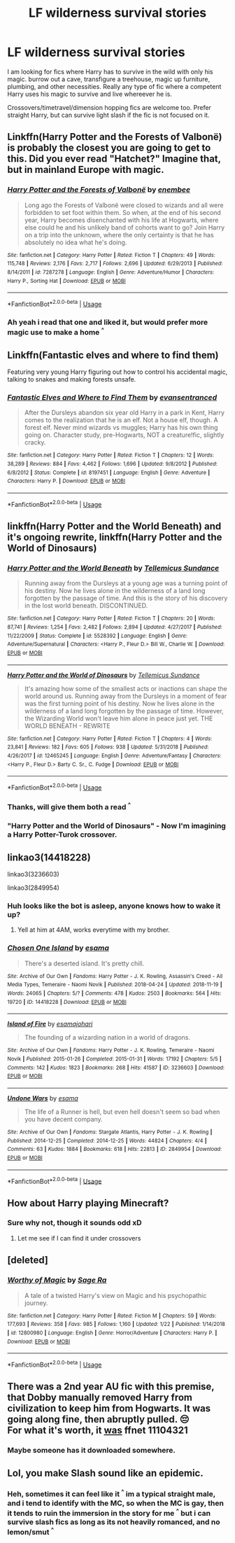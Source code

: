#+TITLE: LF wilderness survival stories

* LF wilderness survival stories
:PROPERTIES:
:Author: luminphoenix
:Score: 18
:DateUnix: 1560447423.0
:DateShort: 2019-Jun-13
:FlairText: Request
:END:
I am looking for fics where Harry has to survive in the wild with only his magic. burrow out a cave, transfigure a treehouse, magic up furniture, plumbing, and other necessities. Really any type of fic where a competent Harry uses his magic to survive and live whereever he is.

Crossovers/timetravel/dimension hopping fics are welcome too. Prefer straight Harry, but can survive light slash if the fic is not focused on it.


** Linkffn(Harry Potter and the Forests of Valbonë) is probably the closest you are going to get to this. Did you ever read "Hatchet?" Imagine that, but in mainland Europe with magic.
:PROPERTIES:
:Author: XeshTrill
:Score: 7
:DateUnix: 1560449511.0
:DateShort: 2019-Jun-13
:END:

*** [[https://www.fanfiction.net/s/7287278/1/][*/Harry Potter and the Forests of Valbonë/*]] by [[https://www.fanfiction.net/u/980211/enembee][/enembee/]]

#+begin_quote
  Long ago the Forests of Valbonë were closed to wizards and all were forbidden to set foot within them. So when, at the end of his second year, Harry becomes disenchanted with his life at Hogwarts, where else could he and his unlikely band of cohorts want to go? Join Harry on a trip into the unknown, where the only certainty is that he has absolutely no idea what he's doing.
#+end_quote

^{/Site/:} ^{fanfiction.net} ^{*|*} ^{/Category/:} ^{Harry} ^{Potter} ^{*|*} ^{/Rated/:} ^{Fiction} ^{T} ^{*|*} ^{/Chapters/:} ^{49} ^{*|*} ^{/Words/:} ^{115,748} ^{*|*} ^{/Reviews/:} ^{2,176} ^{*|*} ^{/Favs/:} ^{2,717} ^{*|*} ^{/Follows/:} ^{2,696} ^{*|*} ^{/Updated/:} ^{6/29/2013} ^{*|*} ^{/Published/:} ^{8/14/2011} ^{*|*} ^{/id/:} ^{7287278} ^{*|*} ^{/Language/:} ^{English} ^{*|*} ^{/Genre/:} ^{Adventure/Humor} ^{*|*} ^{/Characters/:} ^{Harry} ^{P.,} ^{Sorting} ^{Hat} ^{*|*} ^{/Download/:} ^{[[http://www.ff2ebook.com/old/ffn-bot/index.php?id=7287278&source=ff&filetype=epub][EPUB]]} ^{or} ^{[[http://www.ff2ebook.com/old/ffn-bot/index.php?id=7287278&source=ff&filetype=mobi][MOBI]]}

--------------

*FanfictionBot*^{2.0.0-beta} | [[https://github.com/tusing/reddit-ffn-bot/wiki/Usage][Usage]]
:PROPERTIES:
:Author: FanfictionBot
:Score: 3
:DateUnix: 1560449530.0
:DateShort: 2019-Jun-13
:END:


*** Ah yeah i read that one and liked it, but would prefer more magic use to make a home ^{^}
:PROPERTIES:
:Author: luminphoenix
:Score: 2
:DateUnix: 1560449622.0
:DateShort: 2019-Jun-13
:END:


** Linkffn(Fantastic elves and where to find them)

Featuring very young Harry figuring out how to control his accidental magic, talking to snakes and making forests unsafe.
:PROPERTIES:
:Author: 15_Redstones
:Score: 5
:DateUnix: 1560453886.0
:DateShort: 2019-Jun-13
:END:

*** [[https://www.fanfiction.net/s/8197451/1/][*/Fantastic Elves and Where to Find Them/*]] by [[https://www.fanfiction.net/u/651163/evansentranced][/evansentranced/]]

#+begin_quote
  After the Dursleys abandon six year old Harry in a park in Kent, Harry comes to the realization that he is an elf. Not a house elf, though. A forest elf. Never mind wizards vs muggles; Harry has his own thing going on. Character study, pre-Hogwarts, NOT a creature!fic, slightly cracky.
#+end_quote

^{/Site/:} ^{fanfiction.net} ^{*|*} ^{/Category/:} ^{Harry} ^{Potter} ^{*|*} ^{/Rated/:} ^{Fiction} ^{T} ^{*|*} ^{/Chapters/:} ^{12} ^{*|*} ^{/Words/:} ^{38,289} ^{*|*} ^{/Reviews/:} ^{884} ^{*|*} ^{/Favs/:} ^{4,462} ^{*|*} ^{/Follows/:} ^{1,696} ^{*|*} ^{/Updated/:} ^{9/8/2012} ^{*|*} ^{/Published/:} ^{6/8/2012} ^{*|*} ^{/Status/:} ^{Complete} ^{*|*} ^{/id/:} ^{8197451} ^{*|*} ^{/Language/:} ^{English} ^{*|*} ^{/Genre/:} ^{Adventure} ^{*|*} ^{/Characters/:} ^{Harry} ^{P.} ^{*|*} ^{/Download/:} ^{[[http://www.ff2ebook.com/old/ffn-bot/index.php?id=8197451&source=ff&filetype=epub][EPUB]]} ^{or} ^{[[http://www.ff2ebook.com/old/ffn-bot/index.php?id=8197451&source=ff&filetype=mobi][MOBI]]}

--------------

*FanfictionBot*^{2.0.0-beta} | [[https://github.com/tusing/reddit-ffn-bot/wiki/Usage][Usage]]
:PROPERTIES:
:Author: FanfictionBot
:Score: 3
:DateUnix: 1560453894.0
:DateShort: 2019-Jun-13
:END:


** linkffn(Harry Potter and the World Beneath) and it's ongoing rewrite, linkffn(Harry Potter and the World of Dinosaurs)
:PROPERTIES:
:Author: Johnsmitish
:Score: 3
:DateUnix: 1560448879.0
:DateShort: 2019-Jun-13
:END:

*** [[https://www.fanfiction.net/s/5528392/1/][*/Harry Potter and the World Beneath/*]] by [[https://www.fanfiction.net/u/696448/Tellemicus-Sundance][/Tellemicus Sundance/]]

#+begin_quote
  Running away from the Dursleys at a young age was a turning point of his destiny. Now he lives alone in the wilderness of a land long forgotten by the passage of time. And this is the story of his discovery in the lost world beneath. DISCONTINUED.
#+end_quote

^{/Site/:} ^{fanfiction.net} ^{*|*} ^{/Category/:} ^{Harry} ^{Potter} ^{*|*} ^{/Rated/:} ^{Fiction} ^{T} ^{*|*} ^{/Chapters/:} ^{20} ^{*|*} ^{/Words/:} ^{87,741} ^{*|*} ^{/Reviews/:} ^{1,254} ^{*|*} ^{/Favs/:} ^{2,482} ^{*|*} ^{/Follows/:} ^{2,894} ^{*|*} ^{/Updated/:} ^{4/27/2017} ^{*|*} ^{/Published/:} ^{11/22/2009} ^{*|*} ^{/Status/:} ^{Complete} ^{*|*} ^{/id/:} ^{5528392} ^{*|*} ^{/Language/:} ^{English} ^{*|*} ^{/Genre/:} ^{Adventure/Supernatural} ^{*|*} ^{/Characters/:} ^{<Harry} ^{P.,} ^{Fleur} ^{D.>} ^{Bill} ^{W.,} ^{Charlie} ^{W.} ^{*|*} ^{/Download/:} ^{[[http://www.ff2ebook.com/old/ffn-bot/index.php?id=5528392&source=ff&filetype=epub][EPUB]]} ^{or} ^{[[http://www.ff2ebook.com/old/ffn-bot/index.php?id=5528392&source=ff&filetype=mobi][MOBI]]}

--------------

[[https://www.fanfiction.net/s/12465245/1/][*/Harry Potter and the World of Dinosaurs/*]] by [[https://www.fanfiction.net/u/696448/Tellemicus-Sundance][/Tellemicus Sundance/]]

#+begin_quote
  It's amazing how some of the smallest acts or inactions can shape the world around us. Running away from the Dursleys in a moment of fear was the first turning point of his destiny. Now he lives alone in the wilderness of a land long forgotten by the passage of time. However, the Wizarding World won't leave him alone in peace just yet. THE WORLD BENEATH - REWRITE
#+end_quote

^{/Site/:} ^{fanfiction.net} ^{*|*} ^{/Category/:} ^{Harry} ^{Potter} ^{*|*} ^{/Rated/:} ^{Fiction} ^{T} ^{*|*} ^{/Chapters/:} ^{4} ^{*|*} ^{/Words/:} ^{23,841} ^{*|*} ^{/Reviews/:} ^{182} ^{*|*} ^{/Favs/:} ^{605} ^{*|*} ^{/Follows/:} ^{938} ^{*|*} ^{/Updated/:} ^{5/31/2018} ^{*|*} ^{/Published/:} ^{4/26/2017} ^{*|*} ^{/id/:} ^{12465245} ^{*|*} ^{/Language/:} ^{English} ^{*|*} ^{/Genre/:} ^{Adventure/Fantasy} ^{*|*} ^{/Characters/:} ^{<Harry} ^{P.,} ^{Fleur} ^{D.>} ^{Barty} ^{C.} ^{Sr.,} ^{C.} ^{Fudge} ^{*|*} ^{/Download/:} ^{[[http://www.ff2ebook.com/old/ffn-bot/index.php?id=12465245&source=ff&filetype=epub][EPUB]]} ^{or} ^{[[http://www.ff2ebook.com/old/ffn-bot/index.php?id=12465245&source=ff&filetype=mobi][MOBI]]}

--------------

*FanfictionBot*^{2.0.0-beta} | [[https://github.com/tusing/reddit-ffn-bot/wiki/Usage][Usage]]
:PROPERTIES:
:Author: FanfictionBot
:Score: 1
:DateUnix: 1560448901.0
:DateShort: 2019-Jun-13
:END:


*** Thanks, will give them both a read ^{^}
:PROPERTIES:
:Author: luminphoenix
:Score: 1
:DateUnix: 1560449546.0
:DateShort: 2019-Jun-13
:END:


*** "Harry Potter and the World of Dinosaurs" - Now I'm imagining a Harry Potter-Turok crossover.
:PROPERTIES:
:Author: Efficient_Assistant
:Score: 1
:DateUnix: 1560455767.0
:DateShort: 2019-Jun-14
:END:


** linkao3(14418228)

linkao3(3236603)

linkao3(2849954)
:PROPERTIES:
:Author: ElvisBlack
:Score: 3
:DateUnix: 1560457633.0
:DateShort: 2019-Jun-14
:END:

*** Huh looks like the bot is asleep, anyone knows how to wake it up?
:PROPERTIES:
:Author: luminphoenix
:Score: 1
:DateUnix: 1560459888.0
:DateShort: 2019-Jun-14
:END:

**** Yell at him at 4AM, works everytime with my brother.
:PROPERTIES:
:Author: nauze18
:Score: 2
:DateUnix: 1560463131.0
:DateShort: 2019-Jun-14
:END:


*** [[https://archiveofourown.org/works/14418228][*/Chosen One Island/*]] by [[https://www.archiveofourown.org/users/esama/pseuds/esama][/esama/]]

#+begin_quote
  There's a deserted island. It's pretty chill.
#+end_quote

^{/Site/:} ^{Archive} ^{of} ^{Our} ^{Own} ^{*|*} ^{/Fandoms/:} ^{Harry} ^{Potter} ^{-} ^{J.} ^{K.} ^{Rowling,} ^{Assassin's} ^{Creed} ^{-} ^{All} ^{Media} ^{Types,} ^{Temeraire} ^{-} ^{Naomi} ^{Novik} ^{*|*} ^{/Published/:} ^{2018-04-24} ^{*|*} ^{/Updated/:} ^{2018-11-19} ^{*|*} ^{/Words/:} ^{24065} ^{*|*} ^{/Chapters/:} ^{5/?} ^{*|*} ^{/Comments/:} ^{478} ^{*|*} ^{/Kudos/:} ^{2503} ^{*|*} ^{/Bookmarks/:} ^{564} ^{*|*} ^{/Hits/:} ^{19720} ^{*|*} ^{/ID/:} ^{14418228} ^{*|*} ^{/Download/:} ^{[[https://archiveofourown.org/downloads/14418228/Chosen%20One%20Island.epub?updated_at=1542632084][EPUB]]} ^{or} ^{[[https://archiveofourown.org/downloads/14418228/Chosen%20One%20Island.mobi?updated_at=1542632084][MOBI]]}

--------------

[[https://archiveofourown.org/works/3236603][*/Island of Fire/*]] by [[https://www.archiveofourown.org/users/esama/pseuds/esama/users/johari/pseuds/johari][/esamajohari/]]

#+begin_quote
  The founding of a wizarding nation in a world of dragons.
#+end_quote

^{/Site/:} ^{Archive} ^{of} ^{Our} ^{Own} ^{*|*} ^{/Fandoms/:} ^{Harry} ^{Potter} ^{-} ^{J.} ^{K.} ^{Rowling,} ^{Temeraire} ^{-} ^{Naomi} ^{Novik} ^{*|*} ^{/Published/:} ^{2015-01-26} ^{*|*} ^{/Completed/:} ^{2015-01-31} ^{*|*} ^{/Words/:} ^{17192} ^{*|*} ^{/Chapters/:} ^{5/5} ^{*|*} ^{/Comments/:} ^{142} ^{*|*} ^{/Kudos/:} ^{1823} ^{*|*} ^{/Bookmarks/:} ^{268} ^{*|*} ^{/Hits/:} ^{41587} ^{*|*} ^{/ID/:} ^{3236603} ^{*|*} ^{/Download/:} ^{[[https://archiveofourown.org/downloads/3236603/Island%20of%20Fire.epub?updated_at=1553801194][EPUB]]} ^{or} ^{[[https://archiveofourown.org/downloads/3236603/Island%20of%20Fire.mobi?updated_at=1553801194][MOBI]]}

--------------

[[https://archiveofourown.org/works/2849954][*/Undone Wars/*]] by [[https://www.archiveofourown.org/users/esama/pseuds/esama][/esama/]]

#+begin_quote
  The life of a Runner is hell, but even hell doesn't seem so bad when you have decent company.
#+end_quote

^{/Site/:} ^{Archive} ^{of} ^{Our} ^{Own} ^{*|*} ^{/Fandoms/:} ^{Stargate} ^{Atlantis,} ^{Harry} ^{Potter} ^{-} ^{J.} ^{K.} ^{Rowling} ^{*|*} ^{/Published/:} ^{2014-12-25} ^{*|*} ^{/Completed/:} ^{2014-12-25} ^{*|*} ^{/Words/:} ^{44824} ^{*|*} ^{/Chapters/:} ^{4/4} ^{*|*} ^{/Comments/:} ^{63} ^{*|*} ^{/Kudos/:} ^{1884} ^{*|*} ^{/Bookmarks/:} ^{618} ^{*|*} ^{/Hits/:} ^{22813} ^{*|*} ^{/ID/:} ^{2849954} ^{*|*} ^{/Download/:} ^{[[https://archiveofourown.org/downloads/2849954/Undone%20Wars.epub?updated_at=1458426154][EPUB]]} ^{or} ^{[[https://archiveofourown.org/downloads/2849954/Undone%20Wars.mobi?updated_at=1458426154][MOBI]]}

--------------

*FanfictionBot*^{2.0.0-beta} | [[https://github.com/tusing/reddit-ffn-bot/wiki/Usage][Usage]]
:PROPERTIES:
:Author: FanfictionBot
:Score: 1
:DateUnix: 1560473111.0
:DateShort: 2019-Jun-14
:END:


** How about Harry playing Minecraft?
:PROPERTIES:
:Author: The379thHero
:Score: 1
:DateUnix: 1560459723.0
:DateShort: 2019-Jun-14
:END:

*** Sure why not, though it sounds odd xD
:PROPERTIES:
:Author: luminphoenix
:Score: 1
:DateUnix: 1560459793.0
:DateShort: 2019-Jun-14
:END:

**** Let me see if I can find it under crossovers
:PROPERTIES:
:Author: The379thHero
:Score: 2
:DateUnix: 1560459810.0
:DateShort: 2019-Jun-14
:END:


** [deleted]
:PROPERTIES:
:Score: 1
:DateUnix: 1560464764.0
:DateShort: 2019-Jun-14
:END:

*** [[https://www.fanfiction.net/s/12800980/1/][*/Worthy of Magic/*]] by [[https://www.fanfiction.net/u/9922227/Sage-Ra][/Sage Ra/]]

#+begin_quote
  A tale of a twisted Harry's view on Magic and his psychopathic journey.
#+end_quote

^{/Site/:} ^{fanfiction.net} ^{*|*} ^{/Category/:} ^{Harry} ^{Potter} ^{*|*} ^{/Rated/:} ^{Fiction} ^{M} ^{*|*} ^{/Chapters/:} ^{59} ^{*|*} ^{/Words/:} ^{177,693} ^{*|*} ^{/Reviews/:} ^{358} ^{*|*} ^{/Favs/:} ^{985} ^{*|*} ^{/Follows/:} ^{1,160} ^{*|*} ^{/Updated/:} ^{1/22} ^{*|*} ^{/Published/:} ^{1/14/2018} ^{*|*} ^{/id/:} ^{12800980} ^{*|*} ^{/Language/:} ^{English} ^{*|*} ^{/Genre/:} ^{Horror/Adventure} ^{*|*} ^{/Characters/:} ^{Harry} ^{P.} ^{*|*} ^{/Download/:} ^{[[http://www.ff2ebook.com/old/ffn-bot/index.php?id=12800980&source=ff&filetype=epub][EPUB]]} ^{or} ^{[[http://www.ff2ebook.com/old/ffn-bot/index.php?id=12800980&source=ff&filetype=mobi][MOBI]]}

--------------

*FanfictionBot*^{2.0.0-beta} | [[https://github.com/tusing/reddit-ffn-bot/wiki/Usage][Usage]]
:PROPERTIES:
:Author: FanfictionBot
:Score: 1
:DateUnix: 1560464774.0
:DateShort: 2019-Jun-14
:END:


** There was a 2nd year AU fic with this premise, that Dobby manually removed Harry from civilization to keep him from Hogwarts. It was going along fine, then abruptly pulled. 😔\\
For what it's worth, it [[https://fictionhunt.com/stories/7dkq643/the-magic-words][was]] ffnet 11104321
:PROPERTIES:
:Author: adgnatum
:Score: 1
:DateUnix: 1560482174.0
:DateShort: 2019-Jun-14
:END:

*** Maybe someone has it downloaded somewhere.
:PROPERTIES:
:Author: AnIndividualist
:Score: 1
:DateUnix: 1560510895.0
:DateShort: 2019-Jun-14
:END:


** Lol, you make Slash sound like an epidemic.
:PROPERTIES:
:Author: Yeoldeone
:Score: 0
:DateUnix: 1560528274.0
:DateShort: 2019-Jun-14
:END:

*** Heh, sometimes it can feel like it ^{^} im a typical straight male, and i tend to identify with the MC, so when the MC is gay, then it tends to ruin the immersion in the story for me ^{^} but i can survive slash fics as long as its not heavily romanced, and no lemon/smut ^{^}
:PROPERTIES:
:Author: luminphoenix
:Score: 4
:DateUnix: 1560530880.0
:DateShort: 2019-Jun-14
:END:
